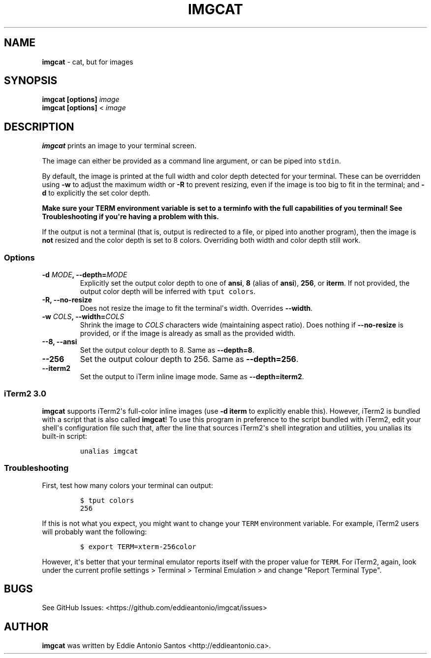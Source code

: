 .\" Automatically generated by Pandoc 2.0.3
.\"
.TH "IMGCAT" "1" "December 01, 2017" "imgcat User Manual" "meow"
.hy
.SH NAME
.PP
\f[B]imgcat\f[] \- cat, but for images
.SH SYNOPSIS
.PP
\f[B]imgcat\f[] \f[B][options]\f[] \f[I]image\f[]
.PD 0
.P
.PD
\f[B]imgcat\f[] \f[B][options]\f[] < \f[I]image\f[]
.SH DESCRIPTION
.PP
\f[B]imgcat\f[] prints an image to your terminal screen.
.PP
The image can either be provided as a command line argument, or can be
piped into \f[C]stdin\f[].
.PP
By default, the image is printed at the full width and color depth
detected for your terminal.
These can be overridden using \f[B]\-w\f[] to adjust the maximum width
or \f[B]\-R\f[] to prevent resizing, even if the image is too big to fit
in the terminal; and \f[B]\-d\f[] to explicitly the set color depth.
.PP
\f[B]Make sure your \f[BC]TERM\f[B] environment variable is set to a
terminfo with the full capabilities of you terminal!\f[] See
\f[B]Troubleshooting\f[] if you\[aq]re having a problem with this.
.PP
If the output is not a terminal (that is, output is redirected to a
file, or piped into another program), then the image is \f[B]not\f[]
resized and the color depth is set to 8 colors.
Overriding both width and color depth still work.
.SS Options
.TP
.B \f[B]\-d\f[] \f[I]MODE\f[], \f[B]\-\-depth\f[]=\f[I]MODE\f[]
Explicitly set the output color depth to one of \f[B]ansi\f[],
\f[B]8\f[] (alias of \f[B]ansi\f[]), \f[B]256\f[], or \f[B]iterm\f[].
If not provided, the output color depth will be inferred with
\f[C]tput\ colors\f[].
.RS
.RE
.TP
.B \f[B]\-R\f[], \f[B]\-\-no\-resize\f[]
Does not resize the image to fit the terminal\[aq]s width.
Overrides \f[B]\-\-width\f[].
.RS
.RE
.TP
.B \f[B]\-w\f[] \f[I]COLS\f[], \f[B]\-\-width\f[]=\f[I]COLS\f[]
Shrink the image to \f[I]COLS\f[] characters wide (maintaining aspect
ratio).
Does nothing if \f[B]\-\-no\-resize\f[] is provided, or if the image is
already as small as the provided width.
.RS
.RE
.TP
.B \f[B]\-\-8\f[], \f[B]\-\-ansi\f[]
Set the output colour depth to 8.
Same as \f[B]\-\-depth=8\f[].
.RS
.RE
.TP
.B \f[B]\-\-256\f[]
Set the output colour depth to 256.
Same as \f[B]\-\-depth=256\f[].
.RS
.RE
.TP
.B \f[B]\-\-iterm2\f[]
Set the output to iTerm inline image mode.
Same as \f[B]\-\-depth=iterm2\f[].
.RS
.RE
.SS iTerm2 3.0
.PP
\f[B]imgcat\f[] supports iTerm2\[aq]s full\-color inline images (use
\f[B]\-d iterm\f[] to explicitly enable this).
However, iTerm2 is bundled with a script that is also called
\f[B]imgcat\f[]! To use this program in preference to the script bundled
with iTerm2, edit your shell\[aq]s configuration file such that, after
the line that sources iTerm2\[aq]s shell integration and utilities, you
unalias its built\-in script:
.IP
.nf
\f[C]
unalias\ imgcat
\f[]
.fi
.SS Troubleshooting
.PP
First, test how many colors your terminal can output:
.IP
.nf
\f[C]
$\ tput\ colors
256
\f[]
.fi
.PP
If this is not what you expect, you might want to change your
\f[C]TERM\f[] environment variable.
For example, iTerm2 users will probably want the following:
.IP
.nf
\f[C]
$\ export\ TERM=xterm\-256color
\f[]
.fi
.PP
However, it\[aq]s better that your terminal emulator reports itself with
the proper value for \f[C]TERM\f[].
For iTerm2, again, look under the current profile settings > Terminal >
Terminal Emulation > and change "Report Terminal Type".
.SH BUGS
.PP
See GitHub Issues: <https://github.com/eddieantonio/imgcat/issues>
.SH AUTHOR
.PP
\f[B]imgcat\f[] was written by Eddie Antonio Santos
<http://eddieantonio.ca>.
